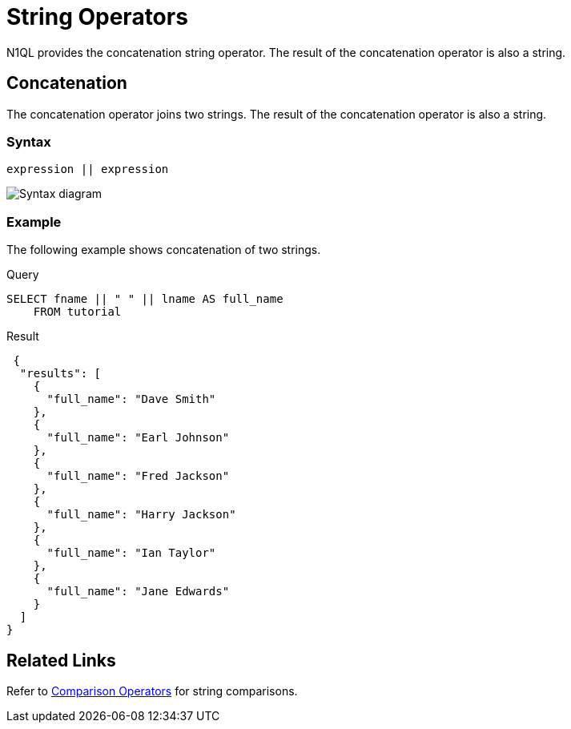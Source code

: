 = String Operators
:page-topic-type: reference
:imagesdir: ../../assets/images

N1QL provides the concatenation string operator.
The result of the concatenation operator is also a string.

== Concatenation

The concatenation operator joins two strings.
The result of the concatenation operator is also a string.

=== Syntax

----
expression || expression
----

image::n1ql-language-reference/concatenation-term.png["Syntax diagram"]

=== Example

The following example shows concatenation of two strings.

====
.Query
[source,n1ql]
----
SELECT fname || " " || lname AS full_name
    FROM tutorial
----

.Result
[source,json]
----
 {
  "results": [
    {
      "full_name": "Dave Smith"
    },
    {
      "full_name": "Earl Johnson"
    },
    {
      "full_name": "Fred Jackson"
    },
    {
      "full_name": "Harry Jackson"
    },
    {
      "full_name": "Ian Taylor"
    },
    {
      "full_name": "Jane Edwards"
    }
  ]
}
----
====

== Related Links

Refer to xref:n1ql:n1ql-language-reference/comparisonops.adoc[Comparison Operators] for string comparisons.
